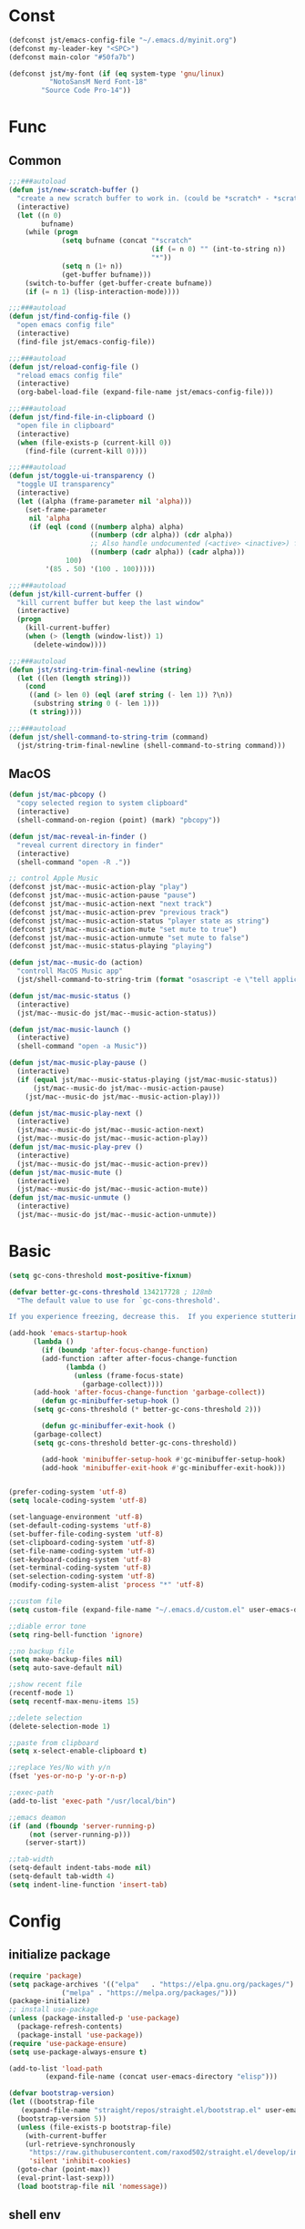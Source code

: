 #+STARTUP: overview 
#+PROPERTY: header-args :comments yes :results silent

* Const
#+BEGIN_SRC emacs-lisp
  (defconst jst/emacs-config-file "~/.emacs.d/myinit.org")
  (defconst my-leader-key "<SPC>")
  (defconst main-color "#50fa7b")

  (defconst jst/my-font (if (eq system-type 'gnu/linux)
		    "NotoSansM Nerd Font-18"
		  "Source Code Pro-14"))

#+END_SRC
* Func
** Common
#+BEGIN_SRC emacs-lisp
  ;;;###autoload
  (defun jst/new-scratch-buffer ()
    "create a new scratch buffer to work in. (could be *scratch* - *scratchX*)"
    (interactive)
    (let ((n 0)
          bufname)
      (while (progn
               (setq bufname (concat "*scratch"
                                     (if (= n 0) "" (int-to-string n))
                                     "*"))
               (setq n (1+ n))
               (get-buffer bufname)))
      (switch-to-buffer (get-buffer-create bufname))
      (if (= n 1) (lisp-interaction-mode))))

  ;;;###autoload
  (defun jst/find-config-file ()
    "open emacs config file"
    (interactive)
    (find-file jst/emacs-config-file))

  ;;;###autoload
  (defun jst/reload-config-file ()
    "reload emacs config file"
    (interactive)
    (org-babel-load-file (expand-file-name jst/emacs-config-file)))

  ;;;###autoload
  (defun jst/find-file-in-clipboard ()
    "open file in clipboard"
    (interactive)
    (when (file-exists-p (current-kill 0))
      (find-file (current-kill 0))))

  ;;;###autoload
  (defun jst/toggle-ui-transparency ()
    "toggle UI transparency"
    (interactive)
    (let ((alpha (frame-parameter nil 'alpha)))
      (set-frame-parameter
       nil 'alpha
       (if (eql (cond ((numberp alpha) alpha)
                      ((numberp (cdr alpha)) (cdr alpha))
                      ;; Also handle undocumented (<active> <inactive>) form.
                      ((numberp (cadr alpha)) (cadr alpha)))
                100)
           '(85 . 50) '(100 . 100)))))

  ;;;###autoload
  (defun jst/kill-current-buffer ()
    "kill current buffer but keep the last window"
    (interactive)
    (progn
      (kill-current-buffer)
      (when (> (length (window-list)) 1)
        (delete-window))))

  ;;;###autoload
  (defun jst/string-trim-final-newline (string)
    (let ((len (length string)))
      (cond
       ((and (> len 0) (eql (aref string (- len 1)) ?\n))
        (substring string 0 (- len 1)))
       (t string))))

  ;;;###autoload
  (defun jst/shell-command-to-string-trim (command)
    (jst/string-trim-final-newline (shell-command-to-string command)))
#+END_SRC
** MacOS
#+BEGIN_SRC emacs-lisp
  (defun jst/mac-pbcopy ()
    "copy selected region to system clipboard"
    (interactive)
    (shell-command-on-region (point) (mark) "pbcopy"))

  (defun jst/mac-reveal-in-finder ()
    "reveal current directory in finder"
    (interactive)
    (shell-command "open -R ."))

  ;; control Apple Music
  (defconst jst/mac--music-action-play "play")
  (defconst jst/mac--music-action-pause "pause")
  (defconst jst/mac--music-action-next "next track")
  (defconst jst/mac--music-action-prev "previous track")
  (defconst jst/mac--music-action-status "player state as string")
  (defconst jst/mac--music-action-mute "set mute to true")
  (defconst jst/mac--music-action-unmute "set mute to false")
  (defconst jst/mac--music-status-playing "playing")

  (defun jst/mac--music-do (action)
    "controll MacOS Music app"
    (jst/shell-command-to-string-trim (format "osascript -e \"tell application \\\"Music\\\" to %s\"" action)))

  (defun jst/mac-music-status ()
    (interactive)
    (jst/mac--music-do jst/mac--music-action-status))

  (defun jst/mac-music-launch ()
    (interactive)
    (shell-command "open -a Music"))

  (defun jst/mac-music-play-pause ()
    (interactive)
    (if (equal jst/mac--music-status-playing (jst/mac-music-status))
        (jst/mac--music-do jst/mac--music-action-pause)
      (jst/mac--music-do jst/mac--music-action-play)))

  (defun jst/mac-music-play-next ()
    (interactive)
    (jst/mac--music-do jst/mac--music-action-next)
    (jst/mac--music-do jst/mac--music-action-play))
  (defun jst/mac-music-play-prev ()
    (interactive)
    (jst/mac--music-do jst/mac--music-action-prev))
  (defun jst/mac-music-mute ()
    (interactive)
    (jst/mac--music-do jst/mac--music-action-mute))
  (defun jst/mac-music-unmute ()
    (interactive)
    (jst/mac--music-do jst/mac--music-action-unmute))

#+END_SRC
* Basic
#+begin_src emacs-lisp
  (setq gc-cons-threshold most-positive-fixnum)

  (defvar better-gc-cons-threshold 134217728 ; 128mb
    "The default value to use for `gc-cons-threshold'.

  If you experience freezing, decrease this.  If you experience stuttering, increase this.")

  (add-hook 'emacs-startup-hook
        (lambda ()
          (if (boundp 'after-focus-change-function)
          (add-function :after after-focus-change-function
                (lambda ()
                  (unless (frame-focus-state)
                    (garbage-collect))))
        (add-hook 'after-focus-change-function 'garbage-collect))
          (defun gc-minibuffer-setup-hook ()
        (setq gc-cons-threshold (* better-gc-cons-threshold 2)))

          (defun gc-minibuffer-exit-hook ()
        (garbage-collect)
        (setq gc-cons-threshold better-gc-cons-threshold))

          (add-hook 'minibuffer-setup-hook #'gc-minibuffer-setup-hook)
          (add-hook 'minibuffer-exit-hook #'gc-minibuffer-exit-hook)))


  (prefer-coding-system 'utf-8)
  (setq locale-coding-system 'utf-8)

  (set-language-environment 'utf-8)
  (set-default-coding-systems 'utf-8)
  (set-buffer-file-coding-system 'utf-8)
  (set-clipboard-coding-system 'utf-8)
  (set-file-name-coding-system 'utf-8)
  (set-keyboard-coding-system 'utf-8)
  (set-terminal-coding-system 'utf-8)
  (set-selection-coding-system 'utf-8)
  (modify-coding-system-alist 'process "*" 'utf-8)

  ;;custom file
  (setq custom-file (expand-file-name "~/.emacs.d/custom.el" user-emacs-directory))

  ;;diable error tone
  (setq ring-bell-function 'ignore)

  ;;no backup file
  (setq make-backup-files nil)
  (setq auto-save-default nil)

  ;;show recent file
  (recentf-mode 1)
  (setq recentf-max-menu-items 15)

  ;;delete selection
  (delete-selection-mode 1)

  ;;paste from clipboard
  (setq x-select-enable-clipboard t)

  ;;replace Yes/No with y/n
  (fset 'yes-or-no-p 'y-or-n-p)

  ;;exec-path
  (add-to-list 'exec-path "/usr/local/bin")

  ;;emacs deamon
  (if (and (fboundp 'server-running-p) 
       (not (server-running-p)))
      (server-start))

  ;;tab-width
  (setq-default indent-tabs-mode nil)
  (setq-default tab-width 4)
  (setq indent-line-function 'insert-tab)
#+end_src

* Config
** initialize package
#+begin_src emacs-lisp
  (require 'package)
  (setq package-archives '(("elpa"   . "https://elpa.gnu.org/packages/")
			   ("melpa" . "https://melpa.org/packages/")))
  (package-initialize)
  ;; install use-package
  (unless (package-installed-p 'use-package)
    (package-refresh-contents)
    (package-install 'use-package))
  (require 'use-package-ensure)
  (setq use-package-always-ensure t)

  (add-to-list 'load-path
	       (expand-file-name (concat user-emacs-directory "elisp")))

  (defvar bootstrap-version)
  (let ((bootstrap-file
	 (expand-file-name "straight/repos/straight.el/bootstrap.el" user-emacs-directory))
	(bootstrap-version 5))
    (unless (file-exists-p bootstrap-file)
      (with-current-buffer
	  (url-retrieve-synchronously
	   "https://raw.githubusercontent.com/raxod502/straight.el/develop/install.el"
	   'silent 'inhibit-cookies)
	(goto-char (point-max))
	(eval-print-last-sexp)))
    (load bootstrap-file nil 'nomessage))
#+end_src
** shell env
#+begin_src emacs-lisp
  (use-package exec-path-from-shell
    :config
    (when (memq window-system '(mac ns x))
      (exec-path-from-shell-initialize)))
#+end_src
** Evil
#+BEGIN_SRC emacs-lisp
  (use-package evil
    :init
    (setq evil-want-integration t) ;; This is optional since it's already set to t by default.
    (setq evil-want-keybinding nil)
    (setq evil-disable-insert-state-bindings t)
    (setq evil-want-C-i-jump nil)
    (setq evil-want-C-u-scroll t)
    :config
    (evil-mode 1)
    (setq evil-insert-state-cursor '(hollow "yellow")
        evil-normal-state-cursor '(box "green")))

  (use-package evil-collection
    :after (evil)
    :init
    (setq evil-collection-company-use-tng nil)
    :config
    (evil-collection-init))

  (use-package evil-snipe
    :after (evil)
    :config
    (evil-snipe-mode +1)
    (evil-snipe-override-mode +1))

  (use-package evil-surround
    :ensure t
    :config
    (global-evil-surround-mode 1))

  (use-package evil-nerd-commenter
    :after (evil))

  (use-package evil-pinyin
    :after (evil)
    :init
    (setq-default evil-pinyin-scheme 'simplified-xiaohe-all)
    (setq-default evil-pinyin-with-search-rule 'always)
    :config
    (evil-select-search-module 'evil-search-module 'evil-search)
    (global-evil-pinyin-mode))

  (use-package evil-exchange
    :after (evil)
    :config
    (evil-exchange-install))

  (use-package evil-smartparens
    :after (evil smartparens)
    :hook (smartparens-enabled-hook . evil-smartparens-mode))

  (use-package god-mode)
#+END_SRC
** meow
#+BEGIN_SRC emacs-lisp
  (defun jst/meow-yank()
    (interactive)
    (if (region-active-p)
    (meow-replace)
      (meow-yank)))

  (use-package meow
    :disabled t
    :init
    (defun meow-setup ()
      (setq meow-cheatsheet-layout meow-cheatsheet-layout-qwerty)
      (meow-motion-overwrite-define-key
       '("j" . meow-next)
       '("k" . meow-prev)
       '("<escape>" . ignore))
      (meow-leader-define-key
       '("<SPC>" . execute-extended-command)
       ;; SPC j/k will run the original command in MOTION state.
       '("j" . "H-j")
       '("k" . "H-k")
       ;; Use SPC (0-9) for digit arguments.
       '("1" . meow-digit-argument)
       '("2" . meow-digit-argument)
       '("3" . meow-digit-argument)
       '("4" . meow-digit-argument)
       '("5" . meow-digit-argument)
       '("6" . meow-digit-argument)
       '("7" . meow-digit-argument)
       '("8" . meow-digit-argument)
       '("9" . meow-digit-argument)
       '("0" . meow-digit-argument)
       '("/" . meow-keypad-describe-key)
       '("?" . meow-cheatsheet))

      (meow-normal-define-key
       '("@" . meow-kmacro-lines)
       '("%" . meow-query-replace)
       '("{" . backward-paragraph)
       '("}" . forward-paragraph)
       '("/" . meow-visit)
       '("0" . meow-expand-0)
       '("9" . meow-expand-9)
       '("8" . meow-expand-8)
       '("7" . meow-expand-7)
       '("6" . meow-expand-6)
       '("5" . meow-expand-5)
       '("4" . meow-expand-4)
       '("3" . meow-expand-3)
       '("2" . meow-expand-2)
       '("1" . meow-expand-1)
       '("-" . negative-argument)
       '(";" . meow-reverse)
       '("," . meow-inner-of-thing)
       '("." . meow-bounds-of-thing)
       '("[" . meow-beginning-of-thing)
       '("]" . meow-end-of-thing)
       '("a" . meow-append)
       '("b" . meow-back-word)
       '("B" . meow-back-symbol)
       '("c" . meow-change)
       '("d" . meow-kill)
       '("e" . meow-mark-word)
       '("E" . meow-mark-symbol)
       '("f" . meow-find)
       '("g" . meow-cancel-selection)
       '("G" . meow-grab)
       '("h" . meow-left)
       '("H" . meow-left-expand)
       '("i" . meow-insert)
       '("j" . meow-next)
       '("J" . meow-next-expand)
       '("k" . meow-prev)
       '("K" . meow-prev-expand)
       '("l" . meow-right)
       '("L" . meow-right-expand)
       '("m" . meow-join)
       '("n" . meow-search)
       '("o" . meow-open-below)
       '("O" . meow-open-above)
       '("p" . jst/meow-yank)
       '("q" . meow-quit)
       '("Q" . meow-goto-line)
       '("r" . meow-replace)
       '("R" . meow-swap-grab)
       '("s" . meow-block)
       '("S" . meow-to-block)
       '("t" . meow-till)
       '("u" . meow-undo)
       '("U" . meow-undo-in-selection)
       '("v" . meow-line)
       '("V" . meow-goto-line)
       '("w" . meow-next-word)
       '("W" . meow-next-symbol)
       '("x" . meow-delete)
       '("X" . meow-backward-delete)
       '("y" . meow-save)
       '("Y" . meow-sync-grab)
       '("z" . meow-pop-selection)
       '("'" . repeat)
       '("+" . er/expand-region)
       '("<escape>" . ignore)))
    :config
    (add-to-list 'meow-mode-state-list '(blink-search-mode . insert))
    (meow-thing-register 'single-quote '(regexp "'" "'") '(regexp "'" "'"))
    (meow-thing-register 'angle '(regexp "<" ">") '(regexp "<" ">"))

    (setq meow-char-thing-table
      '((?( . round) (?) . round)
        (?{ . curly) (?} . curly)
        (?[ . square) (?] . square)
        (?< . angle) (?> . angle)
        (?\" . string)
        (?' . single-quote)
        (?b . buffer)
        (?w . window)
        (?. . sentence)
        (?v . line)
        (?f . defun)
        (?p . paragraph)
        (?s . symbol)))

    (meow-setup)
    (meow-global-mode 1))
#+END_SRC
** edit
#+BEGIN_SRC emacs-lisp
  (use-package markmacro
    :load-path "~/.emacs.d/elisp/markmacro"
    :config
    (global-set-key (kbd "s-/") 'markmacro-mark-words)
    (global-set-key (kbd "s-?") 'markmacro-mark-lines)
    (global-set-key (kbd "s-L") 'markmacro-mark-imenus)
    (global-set-key (kbd "s-<") 'markmacro-apply-all)
    (global-set-key (kbd "s->") 'markmacro-apply-all-except-first)
    (global-set-key (kbd "s-M") 'markmacro-rect-set)
    (global-set-key (kbd "s-D") 'markmacro-rect-delete)
    (global-set-key (kbd "s-F") 'markmacro-rect-replace)
    (global-set-key (kbd "s-I") 'markmacro-rect-insert)
    (global-set-key (kbd "s-C") 'markmacro-rect-mark-columns)
    (global-set-key (kbd "s-S") 'markmacro-rect-mark-symbols))

  (use-package expand-region)

  (use-package aggressive-indent
    :disabled t
    :config
    (global-aggressive-indent-mode 1))

  (use-package ialign)

  (use-package rainbow-delimiters
    :config
    (rainbow-delimiters-mode)
    (add-hook 'prog-mode-hook #'rainbow-delimiters-mode))

  (use-package yasnippet
    :config
    (yas-reload-all)
    (add-hook 'prog-mode-hook #'yas-minor-mode))

  (use-package yasnippet-snippets)

  (use-package undo-tree
    :init
    (global-undo-tree-mode))

  (use-package flycheck
    :disabled t
    :init
    (global-flycheck-mode))

  (use-package hideshow
    :hook (prog-mode . hs-minor-mode))

  (use-package symbol-overlay)
#+END_SRC
** dired
#+BEGIN_SRC emacs-lisp
  (use-package dirvish)

  (when (string= system-type "darwin")
    (require 'dired-x)
    (setq dired-guess-shell-alist-user '(("\\.*\\'" "open")))
    (setq dired-use-ls-dired nil))

  (setq dired-listing-switches "-alht")
#+END_SRC
** completion
#+BEGIN_SRC emacs-lisp
  (use-package markdown-mode
    :mode ("README\\.md\\'" . gfm-mode)
    :init (setq markdown-command "multimarkdown"))

  (use-package corfu-doc
    ;; NOTE 2022-02-05: At the time of writing, `corfu-doc' is not yet on melpa
    :straight (corfu-doc :type git :host github :repo "galeo/corfu-doc")
    :after corfu
    :hook (corfu-mode . corfu-doc-mode)
    :custom
    (corfu-doc-delay 0.5)
    (corfu-doc-max-width 70)
    (corfu-doc-max-height 20)

    ;; NOTE 2022-02-05: I've also set this in the `corfu' use-package to be
    ;; extra-safe that this is set when corfu-doc is loaded. I do not want
    ;; documentation shown in both the echo area and in the `corfu-doc' popup.
    (corfu-echo-documentation nil))


  (unless (display-graphic-p)
    (progn
      (straight-use-package
       '(popon :type git :repo "https://codeberg.org/akib/emacs-popon.git"))
      (straight-use-package
       '(corfu-terminal :type git
			:repo "https://codeberg.org/akib/emacs-corfu-terminal.git"))
      (require 'popon)
      (require 'corfu-terminal)
      (corfu-terminal-mode +1)))


  (use-package orderless
    :init
    (setq completion-styles '(orderless)
	  completion-category-defaults nil
	  completion-category-overrides '((file (styles partial-completion)))))

  ;; Use dabbrev with Corfu!
  (use-package dabbrev
    ;; Swap M-/ and C-M-/
    :bind (("M-/" . dabbrev-completion)
	   ("C-M-/" . dabbrev-expand)))

  ;; A few more useful configurations...
  (use-package emacs
    :init
    ;; TAB cycle if there are only few candidates
    (setq completion-cycle-threshold 3)

    ;; Emacs 28: Hide commands in M-x which do not apply to the current mode.
    ;; Corfu commands are hidden, since they are not supposed to be used via M-x.
    ;; (setq read-extended-command-predicate
    ;;       #'command-completion-default-include-p)

    ;; Enable indentation+completion using the TAB key.
    ;; `completion-at-point' is often bound to M-TAB.
    (setq tab-always-indent 'complete))

  (use-package vertico
    :init
    (vertico-mode))

  (use-package marginalia
    :init
    (marginalia-mode t))

  (use-package embark
    :ensure t
    :bind
    (("C-c ." . embark-act)         ;; pick some comfortable binding
     ("C-h B" . embark-bindings)) ;; alternative for `describe-bindings'
    :init
    ;; Optionally replace the key help with a completing-read interface
    (setq prefix-help-command #'embark-prefix-help-command)
    :config
    ;; Hide the mode line of the Embark live/completions buffers
    (add-to-list 'display-buffer-alist
		 '("\\`\\*Embark Collect \\(Live\\|Completions\\)\\*"
		   nil
		   (window-parameters (mode-line-format . none)))))

  ;; Consult users will also want the embark-consult package.
  (use-package embark-consult
    :ensure t
    :after (embark consult)
    :demand t ; only necessary if you have the hook below
    ;; if you want to have consult previews as you move around an
    ;; auto-updating embark collect buffer
    :hook
    (embark-collect-mode . consult-preview-at-point-mode))
  (use-package savehist
    :init
    (savehist-mode))

  (use-package consult
    :config
    (consult-customize
     consult-ripgrep consult-git-grep consult-grep
     consult-bookmark consult-recent-file consult-xref
     :preview-key (kbd "M-.")))
#+END_SRC
** version-control
#+BEGIN_SRC emacs-lisp
  (use-package magit)

  (use-package git-messenger
    :init (setq git-messenger:show-detail t
		git-messenger:use-magit-popup t))

  (use-package git-timemachine)
#+END_SRC
** lsp
#+BEGIN_SRC emacs-lisp
  ;;(use-package lsp-bridge
  ;;  :load-path "~/.emacs.d/elisp/lsp-bridge"
  ;;  :config
  ;;  ;; (require 'lsp-bridge)
  ;;  (yas-global-mode 1)
  ;;  (global-lsp-bridge-mode)
  ;;  )

  (use-package lsp-bridge
    :disabled t
    :straight '(lsp-bridge :type git :host github :repo "manateelazycat/lsp-bridge"
               :files (:defaults "*.el" "*.py" "acm" "core" "langserver" "multiserver" "resources")
               :build (:not compile))
    :init
    (global-lsp-bridge-mode))

  (use-package nix-mode)
#+END_SRC
** terminal
#+BEGIN_SRC emacs-lisp
  (setq-default shell-file-name "/home/jason/.nix-profile/bin/fish")

  (use-package eshell
    :ensure nil
    :defines eshell-prompt-function
    :functions eshell/alias
    :hook (eshell-mode . (lambda ()
			   (bind-key "C-l" 'eshell/clear eshell-mode-map)
			   (setq-local company-mode nil)
			   ;; Aliases
			   (eshell/alias "f" "find-file $1")
			   (eshell/alias "fo" "find-file-other-window $1")
			   (eshell/alias "d" "dired $1")
			   (eshell/alias "l" "ls -lFh")
			   (eshell/alias "ll" "ls -l")
			   (eshell/alias "la" "ls -lAFh")
			   (eshell/alias "lr" "ls -tRFh")
			   (eshell/alias "lrt" "ls -lFcrt")
			   (eshell/alias "lsa" "ls -lah")
			   (eshell/alias "lt" "ls -ltFh")))
    :config
    (with-no-warnings
      ;; For compatibility
      (unless (fboundp 'flatten-tree)
	(defalias 'flatten-tree #'eshell-flatten-list))

      (defun eshell/clear ()
	"Clear the eshell buffer."
	(interactive)
	(let ((inhibit-read-only t))
	  (erase-buffer)
	  (eshell-send-input)))

      (defun eshell/emacs (&rest args)
	"Open a file (ARGS) in Emacs.  Some habits die hard."
	(if (null args)
	    ;; If I just ran "emacs", I probably expect to be launching
	    ;; Emacs, which is rather silly since I'm already in Emacs.
	    ;; So just pretend to do what I ask.
	    (bury-buffer)
	  ;; We have to expand the file names or else naming a directory in an
	  ;; argument causes later arguments to be looked for in that directory,
	  ;; not the starting directory
	  (mapc #'find-file (mapcar #'expand-file-name (flatten-tree (reverse args))))))
      (defalias 'eshell/e #'eshell/emacs)
      (defalias 'eshell/ec #'eshell/emacs)

      (defun eshell/ebc (&rest args)
	"Compile a file (ARGS) in Emacs. Use `compile' to do background make."
	(if (eshell-interactive-output-p)
	    (let ((compilation-process-setup-function
		   (list 'lambda nil
			 (list 'setq 'process-environment
			       (list 'quote (eshell-copy-environment))))))
	      (compile (eshell-flatten-and-stringify args))
	      (pop-to-buffer compilation-last-buffer))
	  (throw 'eshell-replace-command
		 (let ((l (eshell-stringify-list (flatten-tree args))))
		   (eshell-parse-command (car l) (cdr l))))))
      (put 'eshell/ebc 'eshell-no-numeric-conversions t)

      (defun eshell-view-file (file)
	"View FILE.  A version of `view-file' which properly rets the eshell prompt."
	(interactive "fView file: ")
	(unless (file-exists-p file) (error "%s does not exist" file))
	(let ((buffer (find-file-noselect file)))
	  (if (eq (get (buffer-local-value 'major-mode buffer) 'mode-class)
		  'special)
	      (progn
		(switch-to-buffer buffer)
		(message "Not using View mode because the major mode is special"))
	    (let ((undo-window (list (window-buffer) (window-start)
				     (+ (window-point)
					(length (funcall eshell-prompt-function))))))
	      (switch-to-buffer buffer)
	      (view-mode-enter (cons (selected-window) (cons nil undo-window))
			       'kill-buffer)))))

      (defun eshell/less (&rest args)
	"Invoke `view-file' on a file (ARGS).
  \"less +42 foo\" will go to line 42 in the buffer for foo."
	(while args
	  (if (string-match "\\`\\+\\([0-9]+\\)\\'" (car args))
	      (let* ((line (string-to-number (match-string 1 (pop args))))
		     (file (pop args)))
		(eshell-view-file file)
		(forward-line line))
	    (eshell-view-file (pop args)))))
      (defalias 'eshell/more #'eshell/less)))
#+END_SRC
** dashboard
#+BEGIN_SRC emacs-lisp
  (use-package dashboard
    :init
    (dashboard-setup-startup-hook)
    (setq dashboard-center-content t)
    (setq dashboard-startup-banner "~/.emacs.d/banners/dark_knight.png")
    (setq dashboard-image-banner-max-height 400)
    (setq dashboard-items '((recents . 10)
			    (projects . 7)
			    (bookmarks . 7))))
#+END_SRC
** music
#+BEGIN_SRC emacs-lisp
  (use-package bongo
    ;; :if (eq system-type 'gnu/linux)
    :after (hydra)
    :config
    (setq bongo-logo nil)
    (setq bongo-display-track-icons nil)
    (setq bongo-display-track-lengths nil)
    (setq bongo-display-header-icons nil)
    (setq bongo-display-playback-mode-indicator t)
    (setq bongo-header-line-mode nil)
    (setq bongo-mode-line-indicator-mode nil)
    (setq bongo-field-separator (propertize " · " 'face 'shadow))

    (setq bongo-prefer-library-buffers nil)
    (setq bongo-insert-whole-directory-trees t)
    ;;(setq bongo-join-inserted-tracks nil)
    (setq bongo-enabled-backends '(mpv))

    (defun init-goto-bongo ()
      (interactive)
      (let ((bongo-playlist-buffer-name "*Bongo Playlist*"))
    (unless (get-buffer bongo-playlist-buffer-name)
      (bongo)
      (bongo-insert-directory-tree "~/Music/my_music")
      (goto-char (point-min))
      (bongo-random-playback-mode))
    (switch-to-buffer bongo-playlist-buffer-name))))
#+END_SRC
** python
#+BEGIN_SRC emacs-lisp
  (use-package python-mode
    :config
    (setq python-shell-interpreter "python3"))

  (use-package pyvenv
    :config
    (pyvenv-mode 1))

  (use-package flymake-python-pyflakes)
#+END_SRC
** org
#+BEGIN_SRC emacs-lisp
  (use-package org-modern
    :disabled t
    :hook (org-mode . org-modern-mode)
    :config
    (setq org-confirm-babel-evaluate nil
	  org-src-fontify-natively t
	  org-src-tab-acts-natively t)

    (defvar load-language-list '((emacs-lisp . t)
				 (perl . t)
				 (python . t)
				 (ruby . t)
				 (js . t)
				 (css . t)
				 (sass . t)
				 (C . t)
				 (java . t)
				 (plantuml . t)))

    (org-babel-do-load-languages 'org-babel-load-languages
				 load-language-list)
    ;; Add frame borders and window dividers
    (dolist (face '(window-divider
		    window-divider-first-pixel
		    window-divider-last-pixel))
      (face-spec-reset-face face)
      (set-face-foreground face (face-attribute 'default :background)))
    (set-face-background 'fringe (face-attribute 'default :background))

    (setq
     ;; Edit settings
     org-auto-align-tags nil
     org-tags-column 0
     org-catch-invisible-edits 'show-and-error
     org-special-ctrl-a/e t
     org-insert-heading-respect-content t

     ;; Org styling, hide markup etc.
     org-hide-emphasis-markers t
     org-pretty-entities t
     org-ellipsis "…"

     ;; Agenda styling
     org-agenda-tags-column 0
     org-agenda-block-separator ?─
     org-agenda-time-grid
     '((daily today require-timed)
       (800 1000 1200 1400 1600 1800 2000)
       " ┄┄┄┄┄ " "┄┄┄┄┄┄┄┄┄┄┄┄┄┄┄")
     org-agenda-current-time-string
     "⭠ now ─────────────────────────────────────────────────")
    )
#+END_SRC
** markdown
#+BEGIN_SRC emacs-lisp
  (use-package markdown-preview-eww)

  (use-package markdown-mode
    :commands (markdown-mode gfm-mode)
    :mode (("README\\.md\\'" . gfm-mode)
	   ("\\.md\\'" . markdown-mode)
	   ("\\.markdown\\'" . markdown-mode))
    :init (setq markdown-command "multimarkdown"))
#+END_SRC
** 中文
#+BEGIN_SRC emacs-lisp
  (use-package ace-pinyin
    :config
    (ace-pinyin-global-mode +1))

  (use-package pyim
    :init
    (pyim-default-scheme 'xiaohe-shuangpin)
    :config
    ;; 让 vertico 通过 orderless 支持拼音搜索候选项功能
    (defun my-orderless-regexp (orig_func component)
      (let ((result (funcall orig_func component)))
	(pyim-cregexp-build result)))
    (advice-add 'orderless-regexp :around #'my-orderless-regexp))

  (use-package bing-dict)
  (use-package fanyi)

  ;; 中文输入法
  (use-package rime
    :config
    (unless (eq system-type 'gnu/linux)
      (setq rime-librime-root "~/.emacs.d/librime/dist"))
    (setq rime-posframe-properties
	  (list :background-color "#282a36"
		:foreground-color "#bd93f9"
		:font jst/my-font
		:internal-border-width 10))

    (setq default-input-method "rime"
	  rime-show-candidate 'minibuffer))
#+END_SRC
** other
#+BEGIN_SRC emacs-lisp
  ;; jump between windows
  (use-package ace-window
    :init
    (progn
      (global-set-key [remap other-window] 'ace-window)
      (setq aw-keys '(?a ?s ?d ?f ?g ?h ?j ?k ?l))
      (custom-set-faces
       '(aw-leading-char-face
     ((t (:inhrit ace-jump-face-foreground :height 3.0)))))))

  (use-package discover-my-major
    :bind ("C-h C-m" . discover-my-major))

  (use-package google-this)

  (use-package restart-emacs)

  (use-package restclient
    :mode ("\\.http\\'" . restclient-mode))

  (use-package posframe)

  ;; try a package temporarily
  (use-package try)
  (use-package bufler)
  (use-package find-file-in-project)
  (use-package deadgrep)
  (use-package focus)
  (use-package projectile)

  (use-package popper
    :disabled t
    :defines popper-echo-dispatch-actions
    :commands popper-group-by-projectile
    :bind (:map popper-mode-map
        ("C-h z" . popper-toggle-latest)
        ("C-`"   . popper-cycle)
        ("C-M-<tab>" . popper-toggle-type))
    :hook (after-init . popper-mode)
    :init
    (setq popper-reference-buffers
      '("\\*Messages\\*"
        "Output\\*$" "\\*Pp Eval Output\\*$"
        "\\*Compile-Log\\*"
        "\\*Completions\\*"
        "\\*Warnings\\*"
        "\\*Async Shell Command\\*"
        "\\*Apropos\\*"
        "\\*Backtrace\\*"
        "\\*Calendar\\*"
        "\\*Finder\\*"
        "\\*Embark Actions\\*"

        bookmark-bmenu-mode
        comint-mode
        compilation-mode
        help-mode helpful-mode
        tabulated-list-mode
        Buffer-menu-mode

        gnus-article-mode devdocs-mode
        grep-mode occur-mode rg-mode deadgrep-mode ag-mode pt-mode
        ivy-occur-mode ivy-occur-grep-mode
        process-menu-mode list-environment-mode cargo-process-mode
        youdao-dictionary-mode osx-dictionary-mode fanyi-mode

        "^\\*eshell.*\\*.*$" eshell-mode
        "^\\*shell.*\\*.*$"  shell-mode
        "^\\*terminal.*\\*.*$" term-mode
        "^\\*vterm.*\\*.*$"  vterm-mode

        "\\*DAP Templates\\*$" dap-server-log-mode
        "\\*ELP Profiling Restuls\\*" profiler-report-mode
        "\\*Flycheck errors\\*$" " \\*Flycheck checker\\*$"
        "\\*Paradox Report\\*$" "\\*package update results\\*$" "\\*Package-Lint\\*$"
        "\\*[Wo]*Man.*\\*$"
        "\\*ert\\*$" overseer-buffer-mode
        "\\*gud-debug\\*$"
        "\\*lsp-help\\*$" "\\*lsp session\\*$"
        "\\*quickrun\\*$"
        "\\*tldr\\*$"
        "\\*vc-.*\\*$"
        "^\\*elfeed-entry\\*$"
        "^\\*macro expansion\\**"

        "\\*Agenda Commands\\*" "\\*Org Agenda.*\\*"
        "\\*Org Select\\*" "\\*Capture\\*" "^CAPTURE-.*\\.org*"
        "\\*Gofmt Errors\\*$" "\\*Go Test\\*$" godoc-mode
        "\\*docker-containers\\*" "\\*docker-images\\*" "\\*docker-networks\\*" "\\*docker-volumes\\*"
        "\\*prolog\\*" inferior-python-mode inf-ruby-mode swift-repl-mode
        "\\*rustfmt\\*$" rustic-compilation-mode rustic-cargo-clippy-mode
        rustic-cargo-outdated-mode rustic-cargo-test-moed))

    (with-eval-after-load 'projectile
      (setq popper-group-function #'popper-group-by-projectile))

    (when (display-grayscale-p)
      (setq popper-mode-line
        '(:eval
          (format " %s " (all-the-icons-octicon "pin" :height 0.9 :v-adjust 0.0 :face 'mode-line-emphasis)))))

    (setq popper-echo-dispatch-actions t)
    :config
    (popper-echo-mode 1)

    (with-no-warnings
      (defun my-popper-fit-window-height (win)
    "Determine the height of popup window WIN by fitting it to the buffer's content."
    (fit-window-to-buffer
     win
     (floor (frame-height) 3)
     (floor (frame-height) 3)))
      (setq popper-window-height #'my-popper-fit-window-height)

      (defun popper-close-window-hack (&rest _)
    "Close popper window via `C-g'."
    ;; `C-g' can deactivate region
    (when (and (called-interactively-p 'interactive)
           (not (region-active-p))
           popper-open-popup-alist)
      (let ((window (caar popper-open-popup-alist)))
        (when (window-live-p window)
          (delete-window window)))))
      (advice-add #'keyboard-quit :before #'popper-close-window-hack)))

  (use-package powerthesaurus)
#+END_SRC
* UI
#+BEGIN_SRC emacs-lisp
  (when (eq system-type 'darwin)
    (add-to-list 'default-frame-alist '(ns-transparent-titlebar . t))
    (add-to-list 'default-frame-alist '(ns-appearance . dark))
    (add-hook 'after-load-theme-hook
	      (lambda ()
		(let ((bg (frame-parameter nil 'background-mode)))
		  (set-frame-parameter nil 'ns-appearance bg)
		  (setcdr (assq 'ns-appearance default-frame-alist) bg)))))

  ;; theme
  (use-package dracula-theme
    :init
    (load-theme 'dracula t)
    (set-cursor-color main-color))


  ;; display time
  (display-time-mode 1)
  (setq display-time-24hr-format t)
  (setq display-time-day-and-date t)

  ;; display battery
  (display-battery-mode 1)


  ;; modeline
  (defconst jst/modeline-bg (face-attribute 'mode-line :background))
  (defun jst/flash-mode-line ()
    (let ((bell-color "#ff5555"))
      (set-face-background 'mode-line bell-color)
      (run-with-timer 0.1 nil #'set-face-background 'mode-line jst/modeline-bg)))

  (setq visible-bell nil
	ring-bell-function 'jst/flash-mode-line)

  (use-package doom-modeline
    :after (all-the-icons)
    :init (doom-modeline-mode 1)
    :config
    (setq doom-modeline-major-mode-icon nil)
    (setq doom-modeline-height 1)
    (set-face-attribute 'mode-line nil :family "Source Code Pro" :height 150)
    (set-face-attribute 'mode-line-inactive nil :family "Source Code Pro" :height 150))

  (use-package awesome-tray
    :disabled t
    :load-path "~/.emacs.d/elisp/awesome-tray"
    :init
    (setq awesome-tray-active-modules
	  '("evil" "input-method" "location" "buffer-name" "git" "file-path" "mode-name"))
    :config
    (awesome-tray-mode 1)
    (eval-after-load 'awesome-tray
      '(unless (display-graphic-p) (setq mode-line-format nil))))

  ;; icons
  (use-package all-the-icons)

  (use-package beacon
    :config
    (beacon-mode 1)
    (setq beacon-color main-color))

  ;; set transparency
  ;; (set-frame-parameter (selected-frame) 'alpha '(90 90))
  ;; (add-to-list 'default-frame-alist '(alpha 90 90))

  ;;font
  (add-to-list 'default-frame-alist `(font . ,jst/my-font))
  (when (eq system-type 'darwin)
	(set-fontset-font t 'symbol (font-spec :family "Apple Color Emoji") nil 'prepend))

  ;;hide tool bar
  (tool-bar-mode -1)

  ;;hide scroll bar
  (scroll-bar-mode -1)

  (menu-bar-mode -1)

  ;;show line number
  (display-line-numbers-mode t)

  ;;disable welcome page
  (setq inhibit-splash-screen t)

  ;;default open with full screen
  (setq initial-frame-alist (quote ((fullscreen . maximized))))

  ;;set cursor type
  (setq-default cursor-type 'box)
  (set-cursor-color "#00ff00")
  (blink-cursor-mode 0)

  ;;show match ()
  (add-hook 'emacs-lisp-mode-hook 'show-paren-mode)

  ;;highlight current line
  (when (display-graphic-p)
	(global-hl-line-mode))

  (setq visible-bell nil)

  ;;Display lambda as λ
  (global-prettify-symbols-mode 1)
  (setq prettify-symbols-alist '(("lambda" . 955)))
#+END_SRC
* Keybindings
** MacOS
#+BEGIN_SRC emacs-lisp
  ;; set keys for Apple keyboard, for emacs in OS X
  (when (eq system-type 'darwin)
    (setq mac-command-modifier 'super) ; make cmd key do Meta
    (setq mac-option-modifier 'meta) ; make opt key do Super
    (setq mac-control-modifier 'control) ; make Control key do Control
    (setq ns-function-modifier 'hyper)  ; make Fn key do Hyper
    )
#+END_SRC
** general
#+BEGIN_SRC emacs-lisp
  (use-package general)

  (use-package which-key
    :config
    (setq which-key-idle-delay 0.5)
    (which-key-mode))

  (general-define-key
   "<f5>" 'revert-buffer
   "C-s" 'consult-line
   "M-y" 'yank-pop
   "C-x C-b" 'bufler
   "C-x C-d" 'dirvish)

  (general-create-definer my-leader-def
    :states '(normal insert visual emacs)
    :keymaps 'override
    :prefix my-leader-key
    :non-normal-prefix "C-,")

  (general-define-key
   :states '(normal visual)
   "gl" 'evil-avy-goto-line
   ";" 'switch-to-buffer
   "," 'evil-switch-to-windows-last-buffer
   "." 'evil-avy-goto-char-timer
   "g." 'evil-repeat)
#+END_SRC
** transient
*** buffer
#+BEGIN_SRC emacs-lisp
  (transient-define-prefix my-transient-buffer ()
    [
     ["actions"
      ("+" "expand-region" er/expand-region)
      ("b" "bufler" bufler)
      ("y" "pbcopy" jst/mac-pbcopy)
      ("s" "switch buffer other window" ido-switch-buffer-other-window)
      ("S" "new scratch" jst/new-scratch-buffer)
      ]
     ])
#+END_SRC
*** comment
#+BEGIN_SRC emacs-lisp
  (transient-define-prefix my-transient-comment ()
    [
     ["actions"
      ("c" "toggle comment" evilnc-comment-or-uncomment-lines)
      ("p" "comment & copy" evilnc-copy-and-comment-lines)
      ("b" "comment block" evilnc-comment-or-uncomment-paragraphs)
      ]
     ])
#+END_SRC
*** file
#+BEGIN_SRC emacs-lisp
  (transient-define-prefix my-transient-file ()
    "transient-file"
    [
     ["find-file"
      ("f" "find-file" find-file)
      ("F" "find-file-other-window" find-file-other-window)
      ("r" "recentf" consult-recent-file)
      ("d" "dired" dired)
      ("b" "bookmark" bookmark-jump)
      ("o" "find-file-at-point" find-file-at-point)
      ("p" "find-file-in-kill-ring" jst/find-file-in-clipboard)
      ]
     ["actions"
      ("R" "reveal in finder" jst/mac-reveal-in-finder)
      ("s" "save-buffer" save-buffer)
      ("S" "save-some-buffers" save-some-buffers)
      ]
     ["config-file"
      ("e" "open config" jst/find-config-file)
      ("E" "reload config" jst/reload-config-file)
      ]
     ]
    )
#+END_SRC
*** vc
#+BEGIN_SRC emacs-lisp
  (transient-define-prefix my-transient-vc ()
    [
     ["actions"
      ("v" "status" magit-status)
      ("m" "show msg" git-messenger:popup-message)
      ]
     ])
#+END_SRC
*** jump
#+BEGIN_SRC emacs-lisp
  (transient-define-prefix my-transient-jump ()
    [
     ["goto-char"
      ("j" "goto-char-timer" avy-goto-char-timer)
      ("1" "goto-char" avy-goto-char)
      ("2" "goto-char-2" avy-goto-char-2)
      ]

     ["goto-word"
      ("w" "goto-word" avy-goto-word-1)
      ]
   
     ["goto-line"
      ("l" "goto-line" avy-goto-line)
      ]
     ])
#+END_SRC
*** music
#+BEGIN_SRC emacs-lisp
  (transient-define-prefix my-transient-music ()
    [
     ["♫"
      ("m" "music-player" init-goto-bongo)
      ("<SPC>" "play/pause" bongo-pause/resume)
      ]

     ["play"
      ("r" "random" bongo-play-random)
      ("n" "next" bongo-play-next)
      ("p" "prev" bongo-play-previous)
      ]
   
     ["ctrl"
      ("f" ">> 10" bongo-seek-forward-10)
      ("F" ">> 60" bongo-seek-forward-60)
      ("b" "<< 10" bongo-seek-backward-10)
      ("B" "<< 60" bongo-seek-backward-60)
      ]
   
     ["Apple Music"
      ("M" "music app" jst/mac-music-launch)
      ("j" "next" jst/mac-music-play-next)
      ("k" "prev" jst/mac-music-play-prev)
      ("l" "play/pause" jst/mac-music-play-pause)
      ]
     ])
#+END_SRC
*** quit
#+BEGIN_SRC emacs-lisp
  (transient-define-prefix my-transient-quit ()
    [
     ["❗"
      ("!" "exit emacs" save-buffers-kill-terminal)
      ("1" "restart-emacs" restart-emacs)
      ]
     ])
#+END_SRC
*** search
#+BEGIN_SRC emacs-lisp
  (transient-define-prefix my-transient-search ()
    [
     ["content"
      ("i" "imenu" consult-imenu)
      ("r" "rg" consult-ripgrep)
      ("R" "rg+" deadgrep)
      ("m" "multi-buffer" consult-line-multi)
      ]

     ["file"
      ("b" "bookmark" consult-bookmark)
      ("f" "project" find-file-in-project)
      ("L" "locate" consult-locate)
      ]

     ["lookup"
      ("g" "google" google-this)
      ("d" "dict" bing-dict-brief)
      ("D" "fanyi" fanyi-dwim2)
      ("l" "browse-url" browse-url)
      ]
     ])
#+END_SRC
*** terminal
#+BEGIN_SRC emacs-lisp
  (transient-define-prefix my-transient-terminal ()
    [
     ["actions"
      ("t" ">_" ansi-term)
      ]
     ])
#+END_SRC
*** toggle
#+BEGIN_SRC emacs-lisp
  (transient-define-prefix my-transient-toggle ()
    [
     ["toggle"
      ("f" "focus-mode" focus-mode)
      ("t" "transparency" jst/toggle-ui-transparency)
      ]
     ])
#+END_SRC
*** window
#+BEGIN_SRC emacs-lisp
  (transient-define-prefix my-transient-window ()
    [
     ["nav"
      ("h" "←" windmove-left :transient t)
      ("j" "↓" windmove-down :transient t)
      ("k" "↑" windmove-up :transient t)
      ("l" "→" windmove-right :transient t)
      ("g" "goto" ace-window :transient t)
      ]

     ["swap"
      ("H" "⮌" windmove-swap-states-left :transient t)
      ("J" "⮏" windmove-swap-states-down :transient t)
      ("K" "⮍" windmove-swap-states-up :transient t)
      ("L" "⮎" windmove-swap-states-right :transient t)
      ("s" "swap" ace-swap-window :transient t)
      ]

     ["split"
      ("/" "vertical" (lambda ()
              (interactive)
              (split-window-right)
              (windmove-right)))
      ("?" "horizontal" (lambda ()
                (interactive)
                (split-window-below)
                (windmove-down)))
      ]

     ["resize"
      ("0" "⊞ balance" balance-windows :transient t)
      ("=" "inc H" enlarge-window :transient t)
      ("-" "dec H" shrink-window :transient t)
      ("." "inc W" enlarge-window-horizontally :transient t)
      ("," "dec W" shrink-window-horizontally :transient t)
      ]

     ["actions"
      ("d" "del" delete-window :transient t)
      ("D" "del other" ace-delete-window)
      ("m" "maximum" delete-other-windows)
      (";" "switch" switch-to-buffer)
      ]
     ])
#+END_SRC
*** leader
#+BEGIN_SRC emacs-lisp
  (my-leader-def
    "<SPC>" 'execute-extended-command
    "q" '(jst/kill-current-buffer :wk "kill-buffer")
    "b" 'my-transient-buffer
    "c" 'my-transient-comment
    "f" 'my-transient-file
    "v" 'my-transient-vc
    "j" 'my-transient-jump
    "m" 'my-transient-music
    "<ESC>" 'my-transient-quit
    "s" 'my-transient-search
    "t" 'my-transient-terminal
    "T" 'my-transient-toggle
    "w" 'my-transient-window)

  ;;(meow-leader-define-key
  ;; ;; x, c, h, m, g are occupied
  ;; '("q" . (lambda ()
  ;;	   (interactive)
  ;;	   (progn
  ;;	     (kill-current-buffer)
  ;;	     (when (> (length (window-list)) 1)
  ;;	   (delete-window)))))
  ;; '("," . meow-last-buffer)
  ;; '(";" . switch-to-buffer)
  ;; '("b" . my-transient-buffer)
  ;; '("f" . my-transient-file)
  ;; '("j" . my-transient-jump)
  ;; '("v" . my-transient-vc)
  ;; '("p" . my-transient-music)
  ;; '("s" . my-transient-search))
#+END_SRC
** modes
#+BEGIN_SRC emacs-lisp
  (general-define-key
   :states 'normal
   :keymaps 'bongo-playlist-mode-map
   "RET" 'bongo-play
   "TAB" 'bongo-toggle-collapsed
   "r" 'bongo-play-random
   "p" 'bongo-pause/resume
   "f" 'bongo-seek-forward-10
   "F" 'bongo-seek-forward-60
   "b" 'bongo-seek-backward-10
   "B" 'bongo-seek-backward-60
   "q" 'bongo-stop)
#+END_SRC
